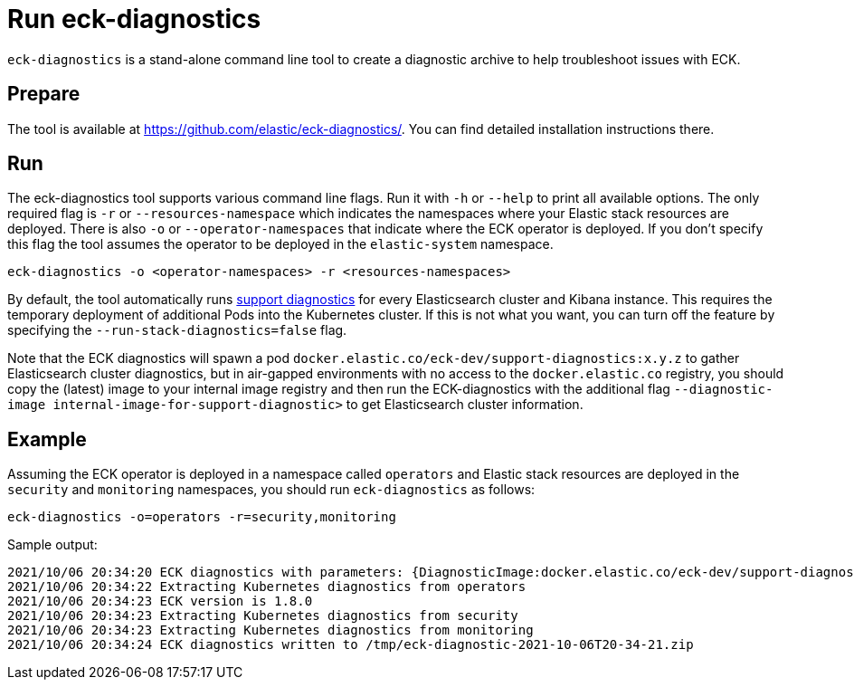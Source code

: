 :page_id: take-eck-dump
ifdef::env-github[]
****
link:https://www.elastic.co/guide/en/cloud-on-k8s/master/k8s-{page_id}.html[View this document on the Elastic website]
****
endif::[]
[id="{p}-{page_id}"]
= Run eck-diagnostics

`eck-diagnostics` is a stand-alone command line tool to create a diagnostic archive to help troubleshoot issues with ECK.
[float]
== Prepare

The tool is available at https://github.com/elastic/eck-diagnostics/. You can find detailed installation instructions there.



[float]
== Run

The eck-diagnostics tool supports various command line flags. Run it with `-h` or `--help` to print all available options. The only required flag is `-r` or `--resources-namespace` which indicates the namespaces where your Elastic stack resources are deployed.
There is also `-o` or `--operator-namespaces` that indicate where the ECK operator is deployed. If you don't specify this flag the tool assumes the operator to be deployed in the `elastic-system` namespace.

[source,bash]
----
eck-diagnostics -o <operator-namespaces> -r <resources-namespaces>
----

By default, the tool automatically runs link:https://github.com/elastic/support-diagnostics[support diagnostics] for every Elasticsearch cluster and Kibana instance. This requires the temporary deployment of additional Pods into the Kubernetes cluster. If this is not what you want, you can turn off the feature by specifying the `--run-stack-diagnostics=false` flag.

Note that the ECK diagnostics will spawn a pod `docker.elastic.co/eck-dev/support-diagnostics:x.y.z` to gather Elasticsearch cluster diagnostics, but in air-gapped environments with no access to the `docker.elastic.co` registry, you should copy the (latest) image to your internal image registry and then run the ECK-diagnostics with the additional flag `--diagnostic-image internal-image-for-support-diagnostic>` to get Elasticsearch cluster information.


[float]
== Example


Assuming the ECK operator is deployed in a namespace called `operators` and Elastic stack resources are deployed in the `security` and `monitoring` namespaces, you should run `eck-diagnostics` as follows:

[source,bash]
----
eck-diagnostics -o=operators -r=security,monitoring
----

Sample output:

[source,bash]
----
2021/10/06 20:34:20 ECK diagnostics with parameters: {DiagnosticImage:docker.elastic.co/eck-dev/support-diagnostics:8.1.4 ECKVersion: Kubeconfig: OperatorNamespaces:[operators] ResourcesNamespaces:[security monitoring] OutputDir:/tmp RunStackDiagnostics:true Verbose:false}
2021/10/06 20:34:22 Extracting Kubernetes diagnostics from operators
2021/10/06 20:34:23 ECK version is 1.8.0
2021/10/06 20:34:23 Extracting Kubernetes diagnostics from security
2021/10/06 20:34:23 Extracting Kubernetes diagnostics from monitoring
2021/10/06 20:34:24 ECK diagnostics written to /tmp/eck-diagnostic-2021-10-06T20-34-21.zip
----

